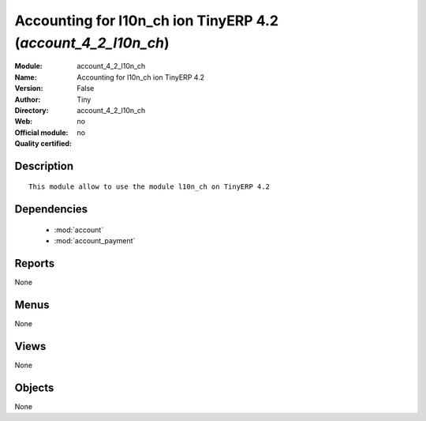 
.. module:: account_4_2_l10n_ch
    :synopsis: Accounting for l10n_ch ion TinyERP 4.2 
    :noindex:
.. 

.. raw:: html

    <link rel="stylesheet" href="../_static/hide_objects_in_sidebar.css" type="text/css" />

Accounting for l10n_ch ion TinyERP 4.2 (*account_4_2_l10n_ch*)
==============================================================
:Module: account_4_2_l10n_ch
:Name: Accounting for l10n_ch ion TinyERP 4.2
:Version: False
:Author: Tiny
:Directory: account_4_2_l10n_ch
:Web: 
:Official module: no
:Quality certified: no

Description
-----------

::

  This module allow to use the module l10n_ch on TinyERP 4.2

Dependencies
------------

 * :mod:`account`
 * :mod:`account_payment`

Reports
-------

None


Menus
-------


None


Views
-----


None



Objects
-------

None

